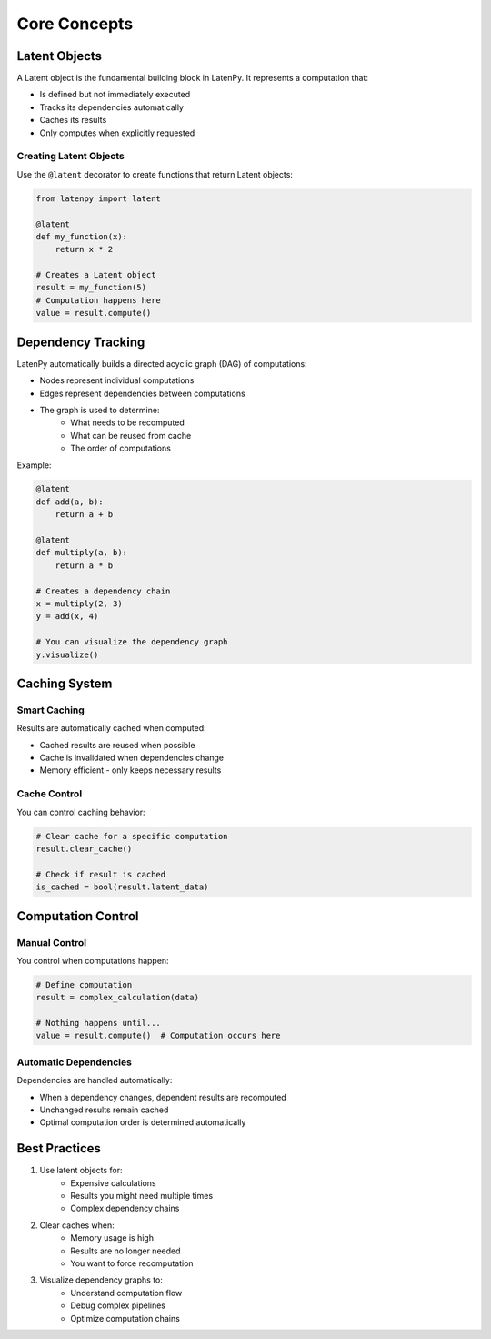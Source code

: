 Core Concepts
============

Latent Objects
-------------

A Latent object is the fundamental building block in LatenPy. It represents a computation that:

- Is defined but not immediately executed
- Tracks its dependencies automatically
- Caches its results
- Only computes when explicitly requested

Creating Latent Objects
~~~~~~~~~~~~~~~~~~~~~

Use the ``@latent`` decorator to create functions that return Latent objects:

.. code-block:: python

    from latenpy import latent

    @latent
    def my_function(x):
        return x * 2

    # Creates a Latent object
    result = my_function(5)
    # Computation happens here
    value = result.compute()

Dependency Tracking
-----------------

LatenPy automatically builds a directed acyclic graph (DAG) of computations:

- Nodes represent individual computations
- Edges represent dependencies between computations
- The graph is used to determine:
    - What needs to be recomputed
    - What can be reused from cache
    - The order of computations

Example:

.. code-block:: python

    @latent
    def add(a, b):
        return a + b

    @latent
    def multiply(a, b):
        return a * b

    # Creates a dependency chain
    x = multiply(2, 3)
    y = add(x, 4)

    # You can visualize the dependency graph
    y.visualize()

Caching System
------------

Smart Caching
~~~~~~~~~~~~

Results are automatically cached when computed:

- Cached results are reused when possible
- Cache is invalidated when dependencies change
- Memory efficient - only keeps necessary results

Cache Control
~~~~~~~~~~~

You can control caching behavior:

.. code-block:: python

    # Clear cache for a specific computation
    result.clear_cache()

    # Check if result is cached
    is_cached = bool(result.latent_data)

Computation Control
-----------------

Manual Control
~~~~~~~~~~~~

You control when computations happen:

.. code-block:: python

    # Define computation
    result = complex_calculation(data)

    # Nothing happens until...
    value = result.compute()  # Computation occurs here

Automatic Dependencies
~~~~~~~~~~~~~~~~~~~

Dependencies are handled automatically:

- When a dependency changes, dependent results are recomputed
- Unchanged results remain cached
- Optimal computation order is determined automatically

Best Practices
------------

1. Use latent objects for:
    - Expensive calculations
    - Results you might need multiple times
    - Complex dependency chains

2. Clear caches when:
    - Memory usage is high
    - Results are no longer needed
    - You want to force recomputation

3. Visualize dependency graphs to:
    - Understand computation flow
    - Debug complex pipelines
    - Optimize computation chains 